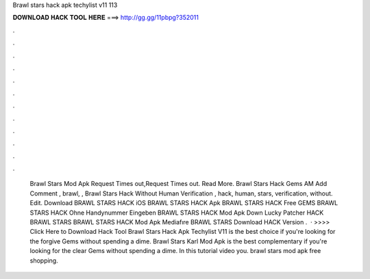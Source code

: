 Brawl stars hack apk techylist v11 113

𝐃𝐎𝐖𝐍𝐋𝐎𝐀𝐃 𝐇𝐀𝐂𝐊 𝐓𝐎𝐎𝐋 𝐇𝐄𝐑𝐄 ===> http://gg.gg/11pbpg?352011

.

.

.

.

.

.

.

.

.

.

.

.

 Brawl Stars Mod Apk Request Times out,Request Times out. Read More. Brawl Stars Hack Gems AM Add Comment , brawl, ,  Brawl Stars Hack Without Human Verification , hack, human, stars, verification, without. Edit. Download BRAWL STARS HACK iOS BRAWL STARS HACK Apk BRAWL STARS HACK Free GEMS BRAWL STARS HACK Ohne Handynummer Eingeben BRAWL STARS HACK Mod Apk Down Lucky Patcher HACK BRAWL STARS BRAWL STARS HACK Mod Apk Mediafıre BRAWL STARS Download HACK Version .  · >>>> Click Here to Download Hack Tool Brawl Stars Hack Apk Techylist V11 is the best choice if you're looking for the forgive Gems without spending a dime. Brawl Stars Karl Mod Apk is the best complementary if you're looking for the clear Gems without spending a dime. In this tutorial video you. brawl stars mod apk free shopping.